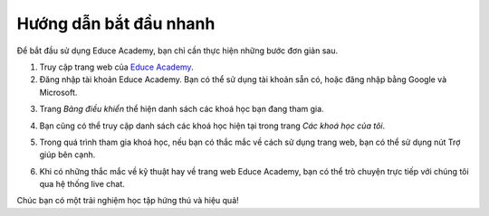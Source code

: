 .. _quickstart:

Hướng dẫn bắt đầu nhanh
=======================

Để bắt đầu sử dụng Educe Academy, bạn chỉ cần thực hiện những bước đơn giản sau.

1. Truy cập trang web của `Educe Academy <https://educe.academy/portal/>`_.
2. Đăng nhập tài khoản Educe Academy. Bạn có thể sử dụng tài khoản sẵn có, hoặc đăng nhập bằng Google và Microsoft.

.. image:: quickstart/login-auth0.png

3. Trang *Bảng điều khiển* thể hiện danh sách các khoá học bạn đang tham gia.

.. image:: quickstart/frontpage.png

4. Bạn cũng có thể truy cập danh sách các khoá học hiện tại trong trang *Các khoá học của tôi*.

.. image:: quickstart/mycourses.png

5. Trong quá trình tham gia khoá học, nếu bạn có thắc mắc về cách sử dụng trang web, bạn có thể sử dụng nút Trợ giúp bên cạnh.

.. image:: quickstart/help-button.png
   :align: center

6. Khi có những thắc mắc về kỹ thuật hay về trang web Educe Academy, bạn có thể trò chuyện trực tiếp với chúng tôi qua hệ thống live chat.

.. image:: quickstart/livechat.png
   :align: center

Chúc bạn có một trải nghiệm học tập hứng thú và hiệu quả!
